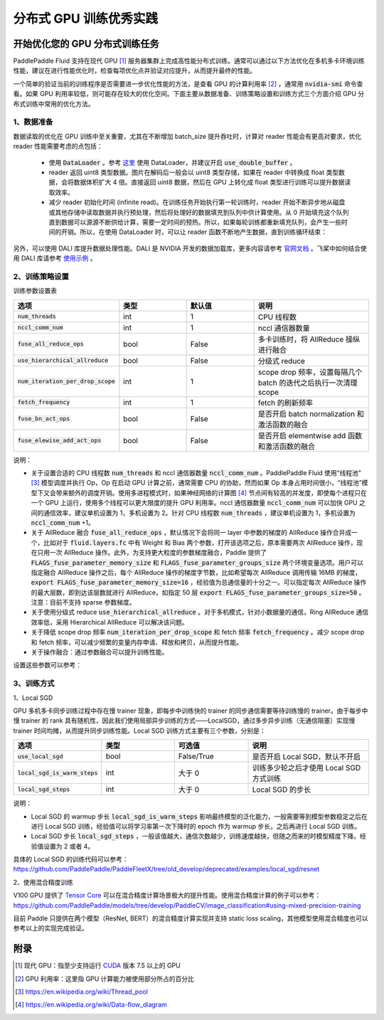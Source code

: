 .. _best_practice_dist_training_gpu:

#####################
分布式 GPU 训练优秀实践
#####################

开始优化您的 GPU 分布式训练任务
---------------------------

PaddlePaddle Fluid 支持在现代 GPU [#]_ 服务器集群上完成高性能分布式训练。通常可以通过以下方法优化在多机多卡环境训练性能，建议在进行性能优化时，检查每项优化点并验证对应提升，从而提升最终的性能。

一个简单的验证当前的训练程序是否需要进一步优化性能的方法，是查看 GPU 的计算利用率 [#]_ ，通常用 :code:`nvidia-smi` 命令查看。如果 GPU 利用率较低，则可能存在较大的优化空间。下面主要从数据准备、训练策略设置和训练方式三个方面介绍 GPU 分布式训练中常用的优化方法。

1、数据准备
===========

数据读取的优化在 GPU 训练中至关重要，尤其在不断增加 batch_size 提升吞吐时，计算对 reader 性能会有更高对要求，优化 reader 性能需要考虑的点包括：

 - 使用 :code:`DataLoader` 。参考 `这里 <https://www.paddlepaddle.org.cn/documentation/docs/zh/develop/api_cn/io_cn/DataLoader_cn.html#dataloader>`_ 使用 DataLoader，并建议开启 :code:`use_double_buffer` 。
 - reader 返回 uint8 类型数据。图片在解码后一般会以 uint8 类型存储，如果在 reader 中转换成 float 类型数据，会将数据体积扩大 4 倍。直接返回 uint8 数据，然后在 GPU 上转化成 float 类型进行训练可以提升数据读取效率。
 - 减少 reader 初始化时间 (infinite read)。在训练任务开始执行第一轮训练时，reader 开始不断异步地从磁盘或其他存储中读取数据并执行预处理，然后将处理好的数据填充到队列中供计算使用。从 0 开始填充这个队列直到数据可以源源不断供给计算，需要一定时间的预热。所以，如果每轮训练都重新填充队列，会产生一些时间的开销。所以，在使用 DataLoader 时，可以让 reader 函数不断地产生数据，直到训练循环结束：

   .. code-block:: python
      :linenos:

      def infinite_reader(file_path):
          while True:
              with open(file_path) as fn:
                  for line in fn:
                      yield process(line)

      def train():
          ...
          for pass_id in xrange(NUM_PASSES):
              if pass_id == 0:
                  data_loader.start()
              for batch_id in (iters_per_pass):
                  exe.run()
          data_loader.reset()


另外，可以使用 DALI 库提升数据处理性能。DALI 是 NVIDIA 开发的数据加载库，更多内容请参考 `官网文档 <https://docs.nvidia.com/deeplearning/dali/user-guide/docs/index.html>`_ 。飞桨中如何结合使用 DALI 库请参考 `使用示例 <https://github.com/PaddlePaddle/PaddleFleetX/tree/old_develop/deprecated/benchmark/collective/resnet>`_ 。

2、训练策略设置
===========

训练参数设置表

..  csv-table::
    :header: "选项", "类型", "默认值", "说明"
    :widths: 3, 3, 3, 5

    ":code:`num_threads`", "int", "1", "CPU 线程数"
    ":code:`nccl_comm_num`", "int", "1", "nccl 通信器数量"
    ":code:`fuse_all_reduce_ops`", "bool", "False", "多卡训练时，将 AllReduce 操纵进行融合"
    ":code:`use_hierarchical_allreduce` ", "bool", "False", "分级式 reduce"
    ":code:`num_iteration_per_drop_scope`", "int", "1", "scope drop 频率，设置每隔几个 batch 的迭代之后执行一次清理 scope"
    ":code:`fetch_frequency`", "int", "1", "fetch 的刷新频率"
    ":code:`fuse_bn_act_ops`", "bool", "False", "是否开启 batch normalization 和激活函数的融合"
    ":code:`fuse_elewise_add_act_ops`", "bool", "False", "是否开启 elementwise add 函数和激活函数的融合"

说明：

- 关于设置合适的 CPU 线程数 :code:`num_threads` 和 nccl 通信器数量 :code:`nccl_comm_num` 。PaddlePaddle Fluid 使用“线程池” [#]_ 模型调度并执行 Op，Op 在启动 GPU 计算之前，通常需要 CPU 的协助，然而如果 Op 本身占用时间很小，“线程池”模型下又会带来额外的调度开销。使用多进程模式时，如果神经网络的计算图 [#]_ 节点间有较高的并发度，即使每个进程只在一个 GPU 上运行，使用多个线程可以更大限度的提升 GPU 利用率。nccl 通信器数量 :code:`nccl_comm_num` 可以加快 GPU 之间的通信效率，建议单机设置为 1，多机设置为 2。针对 CPU 线程数 :code:`num_threads` ，建议单机设置为 1，多机设置为 :code:`nccl_comm_num` +1。
- 关于 AllReduce 融合 :code:`fuse_all_reduce_ops` ，默认情况下会将同一 layer 中参数的梯度的 AllReduce 操作合并成一个，比如对于 :code:`fluid.layers.fc` 中有 Weight 和 Bias 两个参数，打开该选项之后，原本需要两次 AllReduce 操作，现在只用一次 AllReduce 操作。此外，为支持更大粒度的参数梯度融合，Paddle 提供了 :code:`FLAGS_fuse_parameter_memory_size` 和 :code:`FLAGS_fuse_parameter_groups_size` 两个环境变量选项。用户可以指定融合 AllReduce 操作之后，每个 AllReduce 操作的梯度字节数，比如希望每次 AllReduce 调用传输 16MB 的梯度，:code:`export FLAGS_fuse_parameter_memory_size=16` ，经验值为总通信量的十分之一。可以指定每次 AllReduce 操作的最大层数，即到达该层数就进行 AllReduce，如指定 50 层 :code:`export FLAGS_fuse_parameter_groups_size=50` 。注意：目前不支持 sparse 参数梯度。
- 关于使用分级式 reduce :code:`use_hierarchical_allreduce` 。对于多机模式，针对小数据量的通信，Ring AllReduce 通信效率低，采用 Hierarchical AllReduce 可以解决该问题。
- 关于降低 scope drop 频率 :code:`num_iteration_per_drop_scope` 和 fetch 频率 :code:`fetch_frequency` 。减少 scope drop 和 fetch 频率，可以减少频繁的变量内存申请、释放和拷贝，从而提升性能。
- 关于操作融合：通过参数融合可以提升训练性能。

设置这些参数可以参考：

.. code-block:: python
   :linenos:

   dist_strategy = DistributedStrategy()
   dist_strategy.nccl_comm_num = 2                    #建议多机设置为 2，单机设置为 1
   exec_strategy = fluid.ExecutionStrategy()
   exe_st.num_threads = 3                             #建议多机设置为 nccl_comm_num+1，单机设置为 1
   exec_strategy.num_iteration_per_drop_scope = 30    #scope drop 频率
   dist_strategy.exec_strategy = exec_strategy
   dist_strategy.fuse_all_reduce_ops = True           #AllReduce 是否融合
                ...
   with fluid.program_guard(main_prog, startup_prog): #组网
       params = model.params
       optimizer = optimizer_setting(params)
       dist_optimizer = fleet.distributed_optimizer(optimizer, strategy=dist_strategy)
       dist_optimizer.minimize(avg_cost)
                ...
   for pass_id in range(PASS_NUM):
       batch_id = 0
       while True:
           if batch_id % fetch_frequency == 0:        #fetch 频率
               fetched = exe.run(main_prog, fetch_list)
           else:
               exe.run([])


3、训练方式
===========

1、Local SGD

GPU 多机多卡同步训练过程中存在慢 trainer 现象，即每步中训练快的 trainer 的同步通信需要等待训练慢的 trainer。由于每步中慢 trainer 的 rank 具有随机性，因此我们使用局部异步训练的方式——LocalSGD，通过多步异步训练（无通信阻塞）实现慢 trainer 时间均摊，从而提升同步训练性能。Local SGD 训练方式主要有三个参数，分别是：

..  csv-table::
    :header: "选项", "类型", "可选值", "说明"
    :widths: 3, 3, 3, 5

    ":code:`use_local_sgd`", "bool", "False/True", "是否开启 Local SGD，默认不开启"
    ":code:`local_sgd_is_warm_steps`", "int", "大于 0", "训练多少轮之后才使用 Local SGD 方式训练"
    ":code:`local_sgd_steps`", "int", "大于 0", "Local SGD 的步长"

说明：

- Local SGD 的 warmup 步长 :code:`local_sgd_is_warm_steps` 影响最终模型的泛化能力，一般需要等到模型参数稳定之后在进行 Local SGD 训练，经验值可以将学习率第一次下降时的 epoch 作为 warmup 步长，之后再进行 Local SGD 训练。
- Local SGD 步长 :code:`local_sgd_steps` ，一般该值越大，通信次数越少，训练速度越快，但随之而来的时模型精度下降。经验值设置为 2 或者 4。

具体的 Local SGD 的训练代码可以参考：https://github.com/PaddlePaddle/PaddleFleetX/tree/old_develop/deprecated/examples/local_sgd/resnet


2、使用混合精度训练

V100 GPU 提供了 `Tensor Core <https://www.nvidia.com/en-us/data-center/tensorcore/>`_ 可以在混合精度计算场景极大的提升性能。使用混合精度计算的例子可以参考：https://github.com/PaddlePaddle/models/tree/develop/PaddleCV/image_classification#using-mixed-precision-training

目前 Paddle 只提供在两个模型（ResNet, BERT）的混合精度计算实现并支持 static loss scaling，其他模型使用混合精度也可以参考以上的实现完成验证。

附录
----

.. [#] 现代 GPU：指至少支持运行 `CUDA <https://developer.nvidia.com/cuda-downloads>`_ 版本 7.5 以上的 GPU
.. [#] GPU 利用率：这里指 GPU 计算能力被使用部分所占的百分比
.. [#] https://en.wikipedia.org/wiki/Thread_pool
.. [#] https://en.wikipedia.org/wiki/Data-flow_diagram
